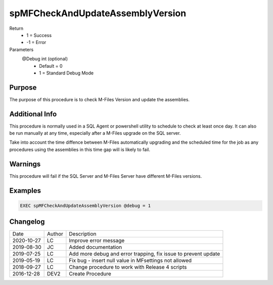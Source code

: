 
=================================
spMFCheckAndUpdateAssemblyVersion
=================================

Return
  - 1 = Success
  - -1 = Error
Parameters
  @Debug int (optional)
    - Default = 0
    - 1 = Standard Debug Mode


Purpose
=======

The purpose of this procedure is to check  M-Files Version and update the assemblies.

Additional Info
===============

This procedure is normally used in a SQL Agent or powershell utility to schedule to check at least once day.  It can also be run manually at any time, especially after a M-Files upgrade on the SQL server.

Take into account the time diffence between M-Files automatically upgrading and the scheduled time for the job as any procedures using the assemblies in this time gap will is likely to fail.

Warnings
========

This procedure will fail if the SQL Server and M-Files Server have different M-Files versions.

Examples
========
.. code:: sql

    EXEC spMFCheckAndUpdateAssemblyVersion @debug = 1

Changelog
=========

==========  =========  ========================================================
Date        Author     Description
----------  ---------  --------------------------------------------------------
2020-10-27  LC         Improve error message
2019-08-30  JC         Added documentation
2019-07-25  LC         Add more debug and error trapping, fix issue to prevent update
2019-05-19  LC         Fix bug - insert null value in MFsettings not allowed
2018-09-27  LC         Change procedure to work with Release 4 scripts
2016-12-28  DEV2       Create Procedure
==========  =========  ========================================================


